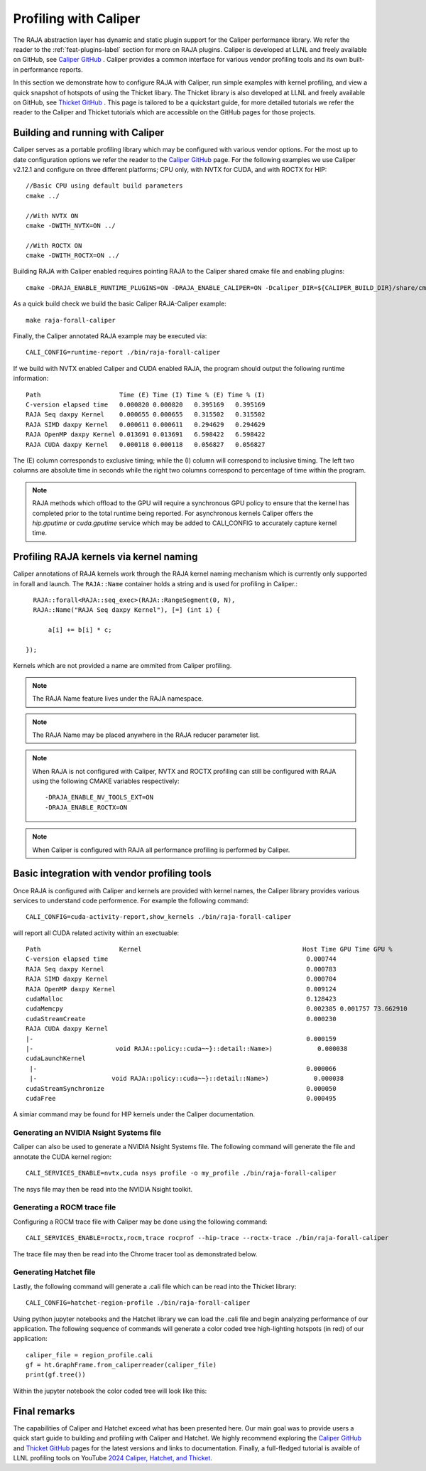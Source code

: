 .. ##
.. ## Copyright (c) 2016-25, Lawrence Livermore National Security, LLC
.. ## and RAJA project contributors. See the RAJA/LICENSE file
.. ## for details.
.. ##
.. ## SPDX-License-Identifier: (BSD-3-Clause)
.. ##

.. _profiling-with-Caliper-label:

************************
Profiling with Caliper
************************

The RAJA abstraction layer has dynamic and static plugin support for the Caliper performance library.
We refer the reader to the :ref:`feat-plugins-label` section for more on RAJA plugins. Caliper is developed at LLNL and freely available on GitHub,
see `Caliper GitHub <https://github.com/LLNL/Caliper>`_ . Caliper provides a common interface for various vendor profiling tools and its own built-in performance
reports.

In this section we demonstrate how to configure RAJA with Caliper, run simple examples with kernel profiling,
and view a quick snapshot of hotspots of using the Thicket libary. The Thicket library is also developed at LLNL and freely available on GitHub,
see `Thicket GitHub <https://github.com/LLNL/Thicket>`_ .
This page is tailored to be a quickstart guide, for more detailed tutorials we refer the reader to the Caliper and Thicket tutorials which are accessible on the GitHub pages for those projects.


=================================
Building and running with Caliper
=================================

Caliper serves as a portable profiling library which may be configured with various vendor options. For the most up to date
configuration options we refer the reader to the `Caliper GitHub <https://github.com/LLNL/Caliper>`_  page.
For the following examples we use Caliper v2.12.1 and configure on three different platforms; CPU only, with NVTX for CUDA, and with ROCTX for HIP::

  //Basic CPU using default build parameters
  cmake ../

  //With NVTX ON
  cmake -DWITH_NVTX=ON ../

  //With ROCTX ON
  cmake -DWITH_ROCTX=ON ../

Building RAJA with Caliper enabled requires pointing RAJA to the Caliper shared cmake file and enabling plugins::

  cmake -DRAJA_ENABLE_RUNTIME_PLUGINS=ON -DRAJA_ENABLE_CALIPER=ON -Dcaliper_DIR=${CALIPER_BUILD_DIR}/share/cmake/caliper ../

As a quick build check we build the basic Caliper RAJA-Caliper example::

  make raja-forall-caliper

Finally, the Caliper annotated RAJA example may be executed via::

  CALI_CONFIG=runtime-report ./bin/raja-forall-caliper

If we build with NVTX enabled Caliper and CUDA enabled RAJA, the program should output
the following runtime information::

  Path                     Time (E) Time (I) Time % (E) Time % (I)
  C-version elapsed time   0.000820 0.000820   0.395169   0.395169
  RAJA Seq daxpy Kernel    0.000655 0.000655   0.315502   0.315502
  RAJA SIMD daxpy Kernel   0.000611 0.000611   0.294629   0.294629
  RAJA OpenMP daxpy Kernel 0.013691 0.013691   6.598422   6.598422
  RAJA CUDA daxpy Kernel   0.000118 0.000118   0.056827   0.056827

The (E) column corresponds to exclusive timing; while the (I) column will correspond to inclusive timing.
The left two columns are absolute time in seconds while the right two columns correspond to percentage of time
within the program.

.. note:: RAJA methods which offload to the GPU will require a synchronous GPU policy to ensure that the kernel
          has completed prior to the total runtime being reported. For asynchronous kernels Caliper offers the
          `hip.gputime` or `cuda.gputime` service which may be added to CALI_CONFIG to accurately capture kernel
          time.

========================================
Profiling RAJA kernels via kernel naming
========================================

Caliper annotations of RAJA kernels work through the RAJA kernel naming mechanism which is currently only supported in forall
and launch. The ``RAJA::Name`` container holds a string and is used for profiling in Caliper.::

    RAJA::forall<RAJA::seq_exec>(RAJA::RangeSegment(0, N),
    RAJA::Name("RAJA Seq daxpy Kernel"), [=] (int i) {

        a[i] += b[i] * c;

  });

Kernels which are not provided a name are ommited from Caliper profiling.

.. note:: The RAJA Name feature lives under the RAJA namespace.

.. note:: The RAJA Name may be placed anywhere in the RAJA reducer parameter list.

.. note:: When RAJA is not configured with Caliper, NVTX and ROCTX profiling can
          still be configured with RAJA using the following CMAKE variables respectively::

            -DRAJA_ENABLE_NV_TOOLS_EXT=ON
            -DRAJA_ENABLE_ROCTX=ON

.. note:: When Caliper is configured with RAJA all performance profiling is performed by Caliper.

=============================================
Basic integration with vendor profiling tools
=============================================

Once RAJA is configured with Caliper and kernels are provided with kernel names, the Caliper library provides various
services to understand code performence. For example the following command::

  CALI_CONFIG=cuda-activity-report,show_kernels ./bin/raja-forall-caliper

will report all CUDA related activity within an exectuable::

  Path                     Kernel                                           Host Time GPU Time GPU %
  C-version elapsed time                                                     0.000744
  RAJA Seq daxpy Kernel                                                      0.000783
  RAJA SIMD daxpy Kernel                                                     0.000704
  RAJA OpenMP daxpy Kernel                                                   0.009124
  cudaMalloc                                                                 0.128423
  cudaMemcpy                                                                 0.002385 0.001757 73.662910
  cudaStreamCreate                                                           0.000230
  RAJA CUDA daxpy Kernel
  |-                                                                         0.000159
  |-                      void RAJA::policy::cuda~~}::detail::Name>)            0.000038
  cudaLaunchKernel
   |-                                                                        0.000066
   |-                    void RAJA::policy::cuda~~}::detail::Name>)            0.000038
  cudaStreamSynchronize                                                      0.000050
  cudaFree                                                                   0.000495

A simiar command may be found for HIP kernels under the Caliper documentation.

^^^^^^^^^^^^^^^^^^^^^^^^^^^^^^^^^^^^^^^^
Generating an NVIDIA Nsight Systems file
^^^^^^^^^^^^^^^^^^^^^^^^^^^^^^^^^^^^^^^^

Caliper can also be used to generate a NVIDIA Nsight Systems file. The following command will generate the file and annotate the CUDA
kernel region::

  CALI_SERVICES_ENABLE=nvtx,cuda nsys profile -o my_profile ./bin/raja-forall-caliper

The nsys file may then be read into the NVIDIA Nsight toolkit.

.. image:: figures/CUDA_profiling.png

^^^^^^^^^^^^^^^^^^^^^^^^^^^^
Generating a ROCM trace file
^^^^^^^^^^^^^^^^^^^^^^^^^^^^

Configuring a ROCM trace file with Caliper may be done using the following command::

  CALI_SERVICES_ENABLE=roctx,rocm,trace rocprof --hip-trace --roctx-trace ./bin/raja-forall-caliper

The trace file may then be read into the Chrome tracer tool as demonstrated below.

.. image:: figures/ROCM_profiling.png

^^^^^^^^^^^^^^^^^^^^^^^
Generating Hatchet file
^^^^^^^^^^^^^^^^^^^^^^^

Lastly, the following command will generate a .cali file which can be read into the Thicket library::

  CALI_CONFIG=hatchet-region-profile ./bin/raja-forall-caliper


Using python jupyter notebooks and the Hatchet library we can load the .cali file and begin analyzing
performance of our application. The following sequence of commands will generate a color coded tree
high-lighting hotspots (in red) of our application::

  caliper_file = region_profile.cali
  gf = ht.GraphFrame.from_caliperreader(caliper_file)
  print(gf.tree())

Within the jupyter notebook the color coded tree will look like this:

.. image:: figures/Hatchet_tree.png

=============
Final remarks
=============

The capabilities of Caliper and Hatchet exceed what has been presented here. Our main goal was to provide
users a quick start guide to building and profiling with Caliper and Hatchet. We highly recommend exploring
the `Caliper GitHub <https://github.com/LLNL/Caliper>`_  and `Thicket GitHub <https://github.com/LLNL/Thicket>`_
pages for the latest versions and links to documentation. Finally, a full-fledged tutorial is avaible of LLNL profiling
tools on YouTube `2024 Caliper, Hatchet, and Thicket <https://youtu.be/qVmxDOxM9Ws?feature=shared>`_.
